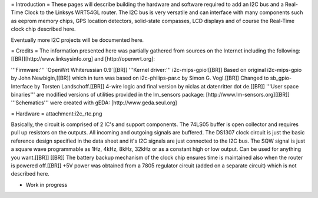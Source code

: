 = Introduction =
These pages will describe building the hardware and software required to add an I2C bus and a Real-Time Clock to the Linksys WRT54GL router.
The I2C bus is very versatile and can interface with many components such as eeprom memory chips, GPS location detectors, solid-state compasses, LCD displays and of course the Real-Time clock chip described here.

Eventually more I2C projects will be documented here.

= Credits =
The information presented here was partially gathered from sources on the Internet
including the following:[[BR]][http://www.linksysinfo.org] and [http://openwrt.org]:

'''Firmware:''' `OpenWrt Whiterussian 0.9`[[BR]]
'''Kernel driver:''' i2c-mips-gpio:[[BR]]
Based on original i2c-mips-gpio by John Newbigin,[[BR]]
which in turn was based on i2c-philips-par.c by Simon G. Vogl.[[BR]]
Changed to sb_gpio-Interface by Torsten Landschoff.[[BR]]
4-wire logic and final version by niclas at datenritter dot de.[[BR]]
'''User space binaries''' are modified versions of utilities provided in the lm_sensors package: [http://www.lm-sensors.org][[BR]]
'''Schematics''' were created with gEDA: [http://www.geda.seul.org]

= Hardware =
attachment:i2c_rtc.png

Basically, the circuit is comprised of 2 IC's and support components.
The 74LS05 buffer is open collector and requires pull up resistors on the outputs. All incoming and outgoing signals are buffered.
The DS1307 clock circuit is just the basic reference design specified in the data sheet and it's I2C signals are just connected to the I2C bus.
The SQW signal is just a square wave programmable as 1Hz, 4kHz, 8kHz, 32kHz or as a constant high or low output. Can be used for anything you want.[[BR]] [[BR]]
The battery backup mechanism of the clock chip ensures time is maintained also when
the router is powered off.[[BR]]
+5V power was obtained from a 7805 regulator circuit (added on a separate circuit) which is not described here.

* Work in progress
